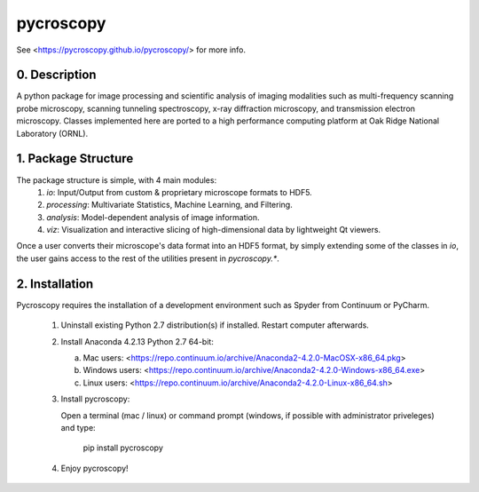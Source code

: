 pycroscopy
==========

See <https://pycroscopy.github.io/pycroscopy/> for more info.

0. Description
--------------
A python package for image processing and scientific analysis of imaging modalities such as multi-frequency scanning probe microscopy,
scanning tunneling spectroscopy, x-ray diffraction microscopy, and transmission electron microscopy.
Classes implemented here are ported to a high performance computing platform at Oak Ridge National Laboratory (ORNL).

1. Package Structure
--------------------
The package structure is simple, with 4 main modules:
   1. `io`: Input/Output from custom & proprietary microscope formats to HDF5.
   2. `processing`: Multivariate Statistics, Machine Learning, and Filtering.
   3. `analysis`: Model-dependent analysis of image information.
   4. `viz`: Visualization and interactive slicing of high-dimensional data by lightweight Qt viewers.

Once a user converts their microscope's data format into an HDF5 format, by simply extending some of the classes in `io`, the user gains access to the rest of the utilities present in `pycroscopy.*`. 

2. Installation
---------------
Pycroscopy requires the installation of a development environment such as Spyder from Continuum or PyCharm. 

   1. Uninstall existing Python 2.7 distribution(s) if installed.  Restart computer afterwards.

   2. Install Anaconda 4.2.13 Python 2.7 64-bit:

      a. Mac users: <https://repo.continuum.io/archive/Anaconda2-4.2.0-MacOSX-x86_64.pkg>

      b. Windows users: <https://repo.continuum.io/archive/Anaconda2-4.2.0-Windows-x86_64.exe>

      c. Linux users: <https://repo.continuum.io/archive/Anaconda2-4.2.0-Linux-x86_64.sh>

   3. Install pycroscopy:

      Open a terminal (mac / linux) or command prompt (windows, if possible with administrator priveleges) and type:

         pip install pycroscopy

   4. Enjoy pycroscopy!


